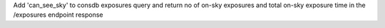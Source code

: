 Add 'can_see_sky' to consdb exposures query and return no of on-sky exposures and total on-sky exposure time in the /exposures endpoint response
